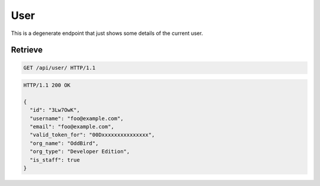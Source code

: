 ====
User
====

This is a degenerate endpoint that just shows some details of the
current user.

Retrieve
--------

.. sourcecode:: http

   GET /api/user/ HTTP/1.1

.. sourcecode:: http

   HTTP/1.1 200 OK

   {
     "id": "3Lw7OwK",
     "username": "foo@example.com",
     "email": "foo@example.com",
     "valid_token_for": "00Dxxxxxxxxxxxxxxx",
     "org_name": "OddBird",
     "org_type": "Developer Edition",
     "is_staff": true
   }
